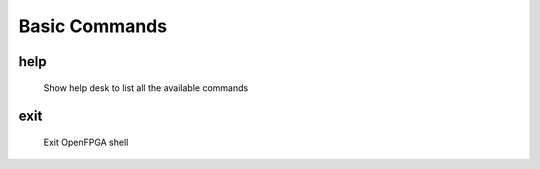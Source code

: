 .. _openfpga_basic_commands:

Basic Commands
--------------

help
~~~~

  Show help desk to list all the available commands

exit
~~~~

  Exit OpenFPGA shell

